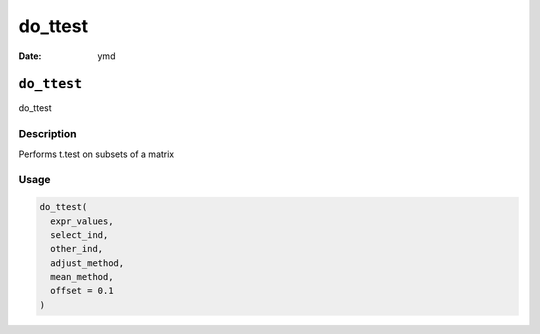 ========
do_ttest
========

:Date: ymd

``do_ttest``
============

do_ttest

Description
-----------

Performs t.test on subsets of a matrix

Usage
-----

.. code:: r

   do_ttest(
     expr_values,
     select_ind,
     other_ind,
     adjust_method,
     mean_method,
     offset = 0.1
   )
